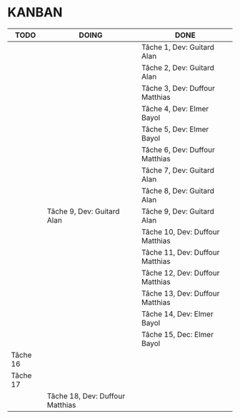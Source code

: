* KANBAN

| TODO     | DOING                           | DONE                            |
|----------+---------------------------------+---------------------------------|
|          |                                 | Tâche 1, Dev: Guitard Alan      |
|          |                                 | Tâche 2, Dev: Guitard Alan      |
|          |                                 | Tâche 3, Dev: Duffour Matthias  |
|          |                                 | Tâche 4, Dev: Elmer Bayol       |
|          |                                 | Tâche 5, Dev: Elmer Bayol       |
|          |                                 | Tâche 6, Dev: Duffour Matthias  |
|          |                                 | Tâche 7, Dev: Guitard Alan      |
|          |                                 | Tâche 8, Dev: Guitard Alan      |
|          | Tâche 9, Dev: Guitard Alan      | Tâche 9, Dev: Guitard Alan      |
|          |                                 | Tâche 10, Dev: Duffour Matthias |
|          |                                 | Tâche 11, Dev: Duffour Matthias |
|          | 				     | Tâche 12, Dev: Duffour Matthias |
|          |                                 | Tâche 13, Dev: Duffour Matthias |
| 	   |                                 | Tâche 14, Dev: Elmer Bayol      |
|  	   |                                 | Tâche 15, Dec: Elmer Bayol      |
| Tâche 16 |                                 |                                 |
| Tâche 17 |                                 |                                 |
|          | Tâche 18, Dev: Duffour Matthias |                                 |

       

